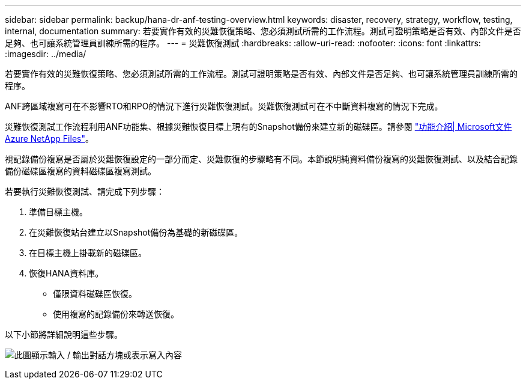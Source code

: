 ---
sidebar: sidebar 
permalink: backup/hana-dr-anf-testing-overview.html 
keywords: disaster, recovery, strategy, workflow, testing, internal, documentation 
summary: 若要實作有效的災難恢復策略、您必須測試所需的工作流程。測試可證明策略是否有效、內部文件是否足夠、也可讓系統管理員訓練所需的程序。 
---
= 災難恢復測試
:hardbreaks:
:allow-uri-read: 
:nofooter: 
:icons: font
:linkattrs: 
:imagesdir: ../media/


[role="lead"]
若要實作有效的災難恢復策略、您必須測試所需的工作流程。測試可證明策略是否有效、內部文件是否足夠、也可讓系統管理員訓練所需的程序。

ANF跨區域複寫可在不影響RTO和RPO的情況下進行災難恢復測試。災難恢復測試可在不中斷資料複寫的情況下完成。

災難恢復測試工作流程利用ANF功能集、根據災難恢復目標上現有的Snapshot備份來建立新的磁碟區。請參閱 https://docs.microsoft.com/en-us/azure/azure-netapp-files/snapshots-introduction["功能介紹| Microsoft文件Azure NetApp Files"^]。

視記錄備份複寫是否屬於災難恢復設定的一部分而定、災難恢復的步驟略有不同。本節說明純資料備份複寫的災難恢復測試、以及結合記錄備份磁碟區複寫的資料磁碟區複寫測試。

若要執行災難恢復測試、請完成下列步驟：

. 準備目標主機。
. 在災難恢復站台建立以Snapshot備份為基礎的新磁碟區。
. 在目標主機上掛載新的磁碟區。
. 恢復HANA資料庫。
+
** 僅限資料磁碟區恢復。
** 使用複寫的記錄備份來轉送恢復。




以下小節將詳細說明這些步驟。

image:saphana-dr-anf_image18.png["此圖顯示輸入 / 輸出對話方塊或表示寫入內容"]
